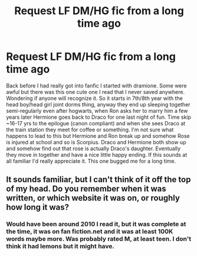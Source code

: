 #+TITLE: Request LF DM/HG fic from a long time ago

* Request LF DM/HG fic from a long time ago
:PROPERTIES:
:Author: JK2137
:Score: 3
:DateUnix: 1450779813.0
:DateShort: 2015-Dec-22
:FlairText: Request
:END:
Back before I had really got into fanfic I started with dramione. Some were awful but there was this one cute one I read that I never saved anywhere. Wondering if anyone will recognize it. So it starts in 7th/8th year with the head boy/head girl joint dorms thing, anyway they end up sleeping together semi-regularly even after hogwarts, when Ron asks her to marry him a few years later Hermione goes back to Draco for one last night of fun. Time skip ~16-17 yrs to the epilogue (canon compliant) and when she sees Draco at the train station they meet for coffee or something. I'm not sure what happens to lead to this but Hermione and Ron break up and somehow Rose is injured at school and so is Scorpius. Draco and Hermione both show up and somehow find out that rose is actually Draco's daughter. Eventually they move in together and have a nice little happy ending. If this sounds at all familiar I'd really appreciate it. This one bugged me for a long time.


** It sounds familiar, but I can't think of it off the top of my head. Do you remember when it was written, or which website it was on, or roughly how long it was?
:PROPERTIES:
:Author: ZephyrLegend
:Score: 1
:DateUnix: 1450784160.0
:DateShort: 2015-Dec-22
:END:

*** Would have been around 2010 I read it, but it was complete at the time, it was on fan fiction.net and it was at least 100K words maybe more. Was probably rated M, at least teen. I don't think it had lemons but it might have.
:PROPERTIES:
:Author: JK2137
:Score: 1
:DateUnix: 1450822450.0
:DateShort: 2015-Dec-23
:END:
